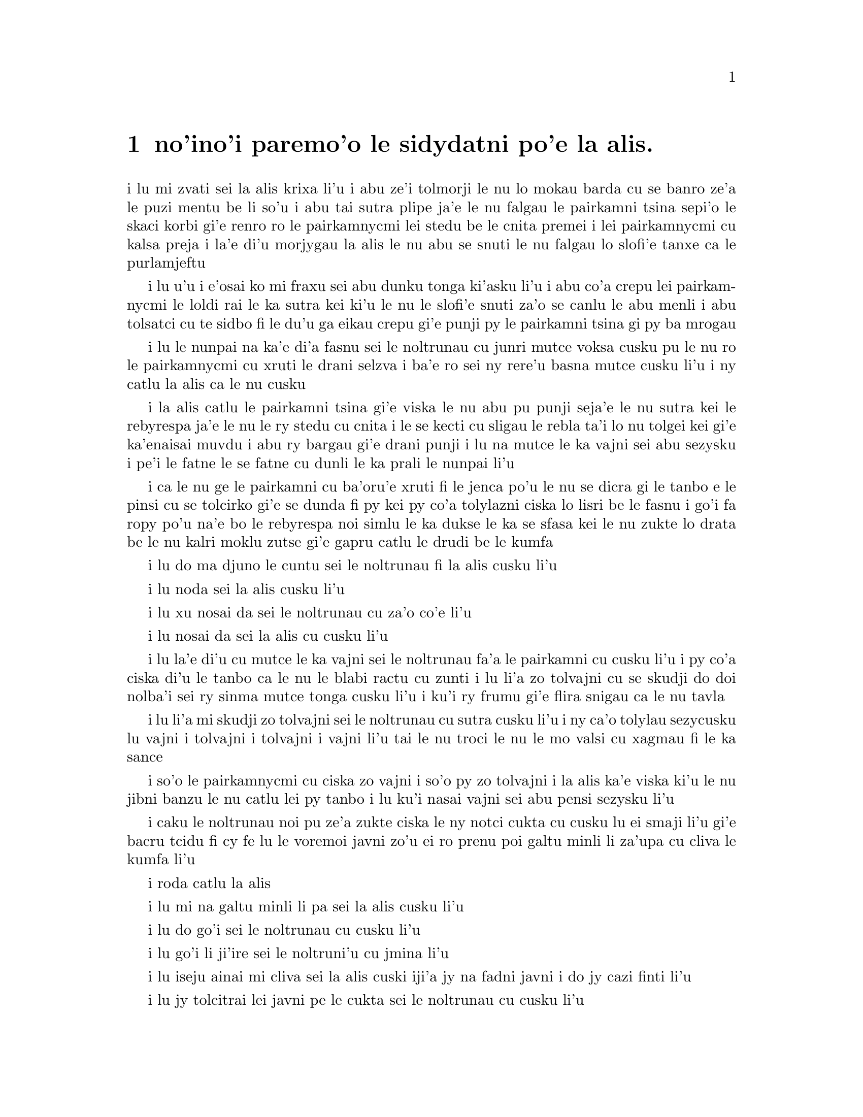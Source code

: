 @node    paremoi pagbu
@chapter no'ino'i paremo'o le sidydatni po'e la alis.


@c                               CHAPTER XII
@c                             paremo'o ckupau

@c                            Alice's Evidence
@c                       le sidydatni po'e la alis.

@c      `Here!' cried Alice, quite forgetting in the flurry of the
@c    moment how large she had grown in the last few minutes, and she
@c    jumped up in such a hurry that she tipped over the jury-box with
@c    the edge of her skirt, upsetting all the jurymen on to the heads
@c    of the crowd below, and there they lay sprawling about, reminding
@c    her very much of a globe of goldfish she had accidentally upset
@c    the week before.

i lu mi zvati sei la alis krixa li'u i abu ze'i tolmorji le nu lo
mokau barda cu se banro ze'a le puzi mentu be li so'u i abu tai sutra
plipe ja'e le nu falgau le pairkamni tsina sepi'o le skaci korbi gi'e
renro ro le pairkamnycmi lei stedu be le cnita premei i lei pairkamnycmi
cu kalsa preja i la'e di'u morjygau la alis le nu abu se snuti le nu
falgau lo slofi'e tanxe ca le purlamjeftu

@c      `Oh, I BEG your pardon!' she exclaimed in a tone of great
@c    dismay, and began picking them up again as quickly as she could,
@c    for the accident of the goldfish kept running in her head, and
@c    she had a vague sort of idea that they must be collected at once
@c    and put back into the jury-box, or they would die.

i lu u'u i e'osai ko mi fraxu sei abu dunku tonga ki'asku li'u i abu
co'a crepu lei pairkamnycmi le loldi rai le ka sutra kei ki'u le nu
le slofi'e snuti za'o se canlu le abu menli i abu tolsatci cu te sidbo
fi le du'u ga eikau crepu gi'e punji py le pairkamni tsina gi py ba
mrogau

@c      `The trial cannot proceed,' said the King in a very grave
@c    voice, `until all the jurymen are back in their proper places--
@c    ALL,' he repeated with great emphasis, looking hard at Alice as
@c    he said do.

i lu le nunpai na ka'e di'a fasnu sei le noltrunau cu junri mutce voksa
cusku pu le nu ro le pairkamnycmi cu xruti le drani selzva i ba'e ro
sei ny rere'u basna mutce cusku li'u i ny catlu la alis ca le nu cusku

@c      Alice looked at the jury-box, and saw that, in her haste, she
@c    had put the Lizard in head downwards, and the poor little thing
@c    was waving its tail about in a melancholy way, being quite unable
@c    to move.  She soon got it out again, and put it right; `not that
@c    it signifies much,' she said to herself; `I should think it
@c    would be QUITE as much use in the trial one way up as the other.'

i la alis catlu le pairkamni tsina gi'e viska le nu abu pu punji
seja'e le nu sutra kei le rebyrespa ja'e le nu le ry stedu cu cnita
i le se kecti cu sligau le rebla ta'i lo nu tolgei kei gi'e ka'enaisai
muvdu i abu ry bargau gi'e drani punji i lu na mutce le ka vajni sei abu
sezysku i pe'i le fatne le se fatne cu dunli le ka prali le nunpai li'u

@c      As soon as the jury had a little recovered from the shock of
@c    being upset, and their slates and pencils had been found and
@c    handed back to them, they set to work very diligently to write
@c    out a history of the accident, all except the Lizard, who seemed
@c    too much overcome to do anything but sit with its mouth open,
@c    gazing up into the roof of the court.

i ca le nu ge le pairkamni cu ba'oru'e xruti fi le jenca po'u le nu se
dicra gi le tanbo e le pinsi cu se tolcirko gi'e se dunda fi py kei py
co'a tolylazni ciska lo lisri be le fasnu i go'i fa ropy po'u na'e bo
le rebyrespa noi simlu le ka dukse le ka se sfasa kei le nu zukte lo
drata be le nu kalri moklu zutse gi'e gapru catlu le drudi be le kumfa

@c      `What do you know about this business?' the King said to
@c    Alice.

i lu do ma djuno le cuntu sei le noltrunau fi la alis cusku li'u

@c      `Nothing,' said Alice.

i lu noda sei la alis cusku li'u

@c      `Nothing WHATEVER?' persisted the King.

i lu xu nosai da sei le noltrunau cu za'o co'e li'u

@c      `Nothing whatever,' said Alice.

i lu nosai da sei la alis cu cusku li'u

@c      `That's very important,' the King said, turning to the jury.
@c    They were just beginning to write this down on their slates, when
@c    the White Rabbit interrupted:  `UNimportant, your Majesty means,
@c    of course,' he said in a very respectful tone, but frowning and
@c    making faces at him as he spoke.

i lu la'e di'u cu mutce le ka vajni sei le noltrunau fa'a le pairkamni
cu cusku li'u i py co'a ciska di'u le tanbo ca le nu le blabi ractu cu
zunti i lu li'a zo tolvajni cu se skudji do doi nolba'i sei ry sinma
mutce tonga cusku li'u i ku'i ry frumu gi'e flira snigau ca le nu tavla

@c      `UNimportant, of course, I meant,' the King hastily said, and
@c    went on to himself in an undertone, `important--unimportant--
@c    unimportant--important--' as if he were trying which word
@c    sounded best.

i lu li'a mi skudji zo tolvajni sei le noltrunau cu sutra cusku li'u i
ny ca'o tolylau sezycusku lu vajni i tolvajni i tolvajni i vajni li'u
tai le nu troci le nu le mo valsi cu xagmau fi le ka sance

@c      Some of the jury wrote it down `important,' and some
@c    `unimportant.'  Alice could see this, as she was near enough to
@c    look over their slates; `but it doesn't matter a bit,' she
@c    thought to herself.

i so'o le pairkamnycmi cu ciska zo vajni i so'o py zo tolvajni i la alis
ka'e viska ki'u le nu jibni banzu le nu catlu lei py tanbo i lu ku'i
nasai vajni sei abu pensi sezysku li'u

@c      At this moment the King, who had been for some time busily
@c    writing in his note-book, cackled out `Silence!' and read out
@c    from his book, `Rule Forty-two.  ALL PERSONS MORE THAN A MILE
@c    HIGH TO LEAVE THE COURT.'

i caku le noltrunau noi pu ze'a zukte ciska le ny notci cukta cu cusku
lu ei smaji li'u gi'e bacru tcidu fi cy fe lu le voremoi javni zo'u
ei ro prenu poi galtu minli li za'upa cu cliva le kumfa li'u

@c      Everybody looked at Alice.

i roda catlu la alis

@c      `I'M not a mile high,' said Alice.

i lu mi na galtu minli li pa sei la alis cusku li'u

@c      `You are,' said the King.

i lu do go'i sei le noltrunau cu cusku li'u

@c      `Nearly two miles high,' added the Queen.

i lu go'i li ji'ire sei le noltruni'u cu jmina li'u

@c      `Well, I shan't go, at any rate,' said Alice:  `besides,
@c    that's not a regular rule:  you invented it just now.'

i lu iseju ainai mi cliva sei la alis cuski iji'a jy na fadni
javni i do jy cazi finti li'u

@c      `It's the oldest rule in the book,' said the King.

i lu jy tolcitrai lei javni pe le cukta sei le noltrunau cu cusku li'u

@c      `Then it ought to be Number One,' said Alice.

i lu va'o la'e di'u jy pamoi ei sei la alis cusku li'u

@c      The King turned pale, and shut his note-book hastily.
@c    `Consider your verdict,' he said to the jury, in a low, trembling
@c    voice.

i le noltrunau cu labybi'o gi'e sutra polje le notci cukta i lu ko pensi
le do se paijdi sei le noltrunau fi le pairkamni cu dizlo je desku voksa
cusku li'u

@c      `There's more evidence to come yet, please your Majesty,' said
@c    the White Rabbit, jumping up in a great hurry; `this paper has
@c    just been picked up.'

i lu lo drata velji'i cu za'o ba se jarco pe'u doi nolba'i sei le blabi
ractu noi sutra plipe cu cusku i le vi pelji puzi se cpacu li'u

@c      `What's in it?' said the Queen.

i lu ma se ciska fi ta sei le noltruni'u cu cusku li'u

@c      `I haven't opened it yet,' said the White Rabbit, `but it seems
@c    to be a letter, written by the prisoner to--to somebody.'

i lu mi ti za'o na kargau sei le blabi ractu cu cusku i ku'i ti simlu
le ka xatra fi le pinfu fe y da li'u

@c      `It must have been that,' said the King, `unless it was
@c    written to nobody, which isn't usual, you know.'

i lu ju'o go'i sei le noltrunau cu cusku ijonai ti xatra noda i ku'i
ka'u le nu xatra noda cu rirci li'u

@c      `Who is it directed to?' said one of the jurymen.

i lu ma se judri sei pa le pairkamnycmi cu cusku li'u

@c      `It isn't directed at all,' said the White Rabbit; `in fact,
@c    there's nothing written on the OUTSIDE.'  He unfolded the paper
@c    as he spoke, and added `It isn't a letter, after all:  it's a set
@c    of verses.'

i lu nasai se judri sei le blabi ractu cu cusku i je'u no da se ciska
fi le bartu li'u i ry tolplo le pelji ca le nu tavla gi'e jmina lu pa'e
ti na xatra i ti penpau selcmi li'u

@c      `Are they in the prisoner's handwriting?' asked another of
@c    they jurymen.

i lu xu le ciska tarmi cu me le pinfu moi sei lo drata pairkamnycmi cu
te preti li'u

@c      `No, they're not,' said the White Rabbit, `and that's the
@c    queerest thing about it.'  (The jury all looked puzzled.)

i lu na go'i sei le blabi ractu cu cusku i la'e di'u cu traji le ka
cizra li'u i to ro le pairkamnycmi cu simlu le ka se cfipu toi

@c      `He must have imitated somebody else's hand,' said the King.
@c    (The jury all brightened up again.)

i lu ja'o py fukygau fi le ciska tarmi pe lo drata sei le noltrunau cu
cusku li'u i to ro le pairkamnycmi cu xruti le ka cikygei toi

@c      `Please your Majesty,' said the Knave, `I didn't write it, and
@c    they can't prove I did:  there's no name signed at the end.'

i lu pe'u doi nolba'i sei le nolse'u cu cusku mi tu na ciska i ji'a
no da ka'e je'urja'o le du'u mi ja'a go'i i no cmene cu zvati le
fanmo be tu li'u

@c      `If you didn't sign it,' said the King, `that only makes the
@c    matter worse.  You MUST have meant some mischief, or else you'd
@c    have signed your name like an honest man.'

i lu va'o le nu do na ciska le do cmene kei sei le noltrunau cu cusku
le cuntu cu xlaze'a i ba'e ju'o do zukte fi le nu palci inaja do ne tai
lo stace pu ciska le do cmene li'u

@c      There was a general clapping of hands at this:  it was the
@c    first really clever thing the King had said that day.

i kampu fa le nu xanvruzau la'e di'u noi cabdei pamoi lei tolbebna
selsku be le noltrunau

@c      `That PROVES his guilt,' said the Queen.

i lu la'e di'u cu jetyja'o le du'u ta zerzu'e sei le noltruni'o
cu cusku li'u

@c      `It proves nothing of the sort!' said Alice.  `Why, you don't
@c    even know what they're about!'

i lu la'e di'u cu jetyja'o noda poi simsa sei la alis cusku i ua do
na djuno ji'asai le du'u makau se ciska li'u

@c      `Read them,' said the King.

i lu ko tcidu sei le noltrunau li'u

@c      The White Rabbit put on his spectacles.  `Where shall I begin,
@c    please your Majesty?' he asked.

i le blabi ractu co'a dasni le vistci i lu ei mi go'i co'a ma pe'u doi
nolba'i sei ry retysku li'u

@c      `Begin at the beginning,' the King said gravely, `and go on
@c    till you come to the end:  then stop.'

i lu co'a le cfafanmo sei le noltrunau cu junri cusku ko ca'o go'i
co'u le tolcfafanmo icaku ko sisti li'u
@c cfafanmo: krasi?

@c      These were the verses the White Rabbit read:--

i di'e penmi co se tcidu le blabi ractu

@c            `They told me you had been to her,
@c              And mentioned me to him:
@c            She gave me a good character,
@c              But said I could not swim.

@c            He sent them word I had not gone
@c              (We know it to be true):
@c            If she should push the matter on,
@c              What would become of you?

@c            I gave her one, they gave him two,
@c              You gave us three or more;
@c            They all returned from him to you,
@c              Though they were mine before.

@c            If I or she should chance to be
@c              Involved in this affair,
@c            He trusts to you to set them free,
@c              Exactly as we were.

@c            My notion was that you had been
@c              (Before she had this fit)
@c            An obstacle that came between
@c              Him, and ourselves, and it.

@c            Don't let him know she liked them best,
@c              For this must ever be
@c            A secret, kept from all the rest,
@c              Between yourself and me.'

@format

              i ti'e do ta vitke ca'a
                i do tu tavla mi
              i cu'u ta ge mi preza'a
                ginai mi limna di

              i cu'u tu mi pu vi sanli
                to mi'o djuno toi
              i ganai ta za za'o lanli 
                gi ma do dimna oi

              i dunda fa mi pa da ta 
                i go'i re da tu
              i do se xruti le ro da 
                noi me mi moi za pu 

              i ga nai ga mi gi ta iu
                 se cuntu le vi fasnu
              gi ia tu lacri do le nu
                 do zifre xruti gasnu

              i pe'i do pu le nu tcini 
                 le nu se fengu ta
              cu fanta zunti gi'e jbini 
                 uo tu joi mi joi ra 

              i tu na djuno ei gau ko
                le du'u ta ru zmanei
              i ei se mipri mi joi do
                ro drata le nu ca nei

@end format

                

@c      `That's the most important piece of evidence we've heard yet,'
@c    said the King, rubbing his hands; `so now let the jury--'

i lu la'e di'u cu vajrai lei datni poi se tirna ca le cabdei sei le
noltrunau noi xance simymosra cu cusku i seki'ubo ei le pairkanmi li'o
li'u

@c      `If any one of them can explain it,' said Alice, (she had
@c    grown so large in the last few minutes that she wasn't a bit
@c    afraid of interrupting him,) `I'll give him sixpence.  _I_ don't
@c    believe there's an atom of meaning in it.'

i lu va'o le nu py ka'e ciksi di'u kei sei la alis cusku to abu cu banro
lo tai barda ze'a le puzi mentu be li so'u ja'e le nu abu nasai terpa
le nu zunti ny toi mi dunda lo rupnu py i ba'e mi na jinvi le du'u lo
selci ji'asai di'u smuni li'u

@c      The jury all wrote down on their slates, `SHE doesn't believe
@c    there's an atom of meaning in it,' but none of them attempted to
@c    explain the paper.

i ro le pairkamnycmi cu ciska fi le tanbo fe lu ba'e ta na jinvi le
du'u lo selci ji'asai di'u smuni li'u gi'enai ku'i troci le nu ciksi
le pelji

@c      `If there's no meaning in it,' said the King, `that saves a
@c    world of trouble, you know, as we needn't try to find any.  And
@c    yet I don't know,' he went on, spreading out the verses on his
@c    knee, and looking at them with one eye; `I seem to see some
@c    meaning in them, after all.  "--SAID I COULD NOT SWIM--" you
@c    can't swim, can you?' he added, turning to the Knave.

i lu le nu noda smuni la'e di'u sei le noltrunau cu cusku cu fanta
lo barda raktu ki'u le nu einai mi'a troci le nu facki lo smuni
i ku'i ju'ocu'i sei ny noi ke'a lei penpau cu pejgau le cidni gi'e
catlu sepi'o pa kanla di'a co'e i pe'i mi viska lo smuni i lu nai
mi limna di li'u i ju'i do'u je'upei do ka'enai limna di sei ny fa'a
le nolse'u cu jmina li'u


@c      The Knave shook his head sadly.  `Do I look like it?' he said.
@c    (Which he certainly did NOT, being made entirely of cardboard.)

i le nolse'u cu badri daskygau le stedu i lu xu mi simlu le ka ka'e
go'i sei ny cusku li'u to ju'osai ny noi marji lo jarple na simlu toi

@c      `All right, so far,' said the King, and he went on muttering
@c    over the verses to himself:  `"WE KNOW IT TO BE TRUE--" that's
@c    the jury, of course-- "I GAVE HER ONE, THEY GAVE HIM TWO--" why,
@c    that must be what he did with the tarts, you know--'

i lu i'e sei le noltrunau cu cusku li'u i ny di'a tolylau bacru lei
penpau i lu lu to mi'o djuno toi li'u mapti li'a le pairkamni i lu i
dunda fa mi pa da ta i go'i re da tu li'u i ua ju'o la'e di'u nu ta 
fairgau lei rutytisna li'u

@c      `But, it goes on "THEY ALL RETURNED FROM HIM TO YOU,"' said
@c    Alice.

i lu ku'i se jersi lu i do se xruti le ro da li'u sei la alis
cusku li'u

@c      `Why, there they are!' said the King triumphantly, pointing to
@c    the tarts on the table.  `Nothing can be clearer than THAT.
@c    Then again--"BEFORE SHE HAD THIS FIT--"  you never had fits, my
@c    dear, I think?' he said to the Queen.

i lu ua ta zvati sei le noltrunau noi jarco lei rutytisna noi cpana le
jubme cu jinga cusku i noda ka'e klimau la'e di'u i ku'i lu pu le nu 
tcini le nu se fengu ta li'u i do noroi fengu doi dirba pe'i je'upei 
sei ny fi le noltruni'u cu cusku li'u

@c      `Never!' said the Queen furiously, throwing an inkstand at the
@c    Lizard as she spoke.  (The unfortunate little Bill had left off
@c    writing on his slate with one finger, as he found it made no
@c    mark; but he now hastily began again, using the ink, that was
@c    trickling down his face, as long as it lasted.)

i lu noroi sei le noltruni'u cu fengu mutce cusku li'u i ny renro lo
xinmo vasru le rebyrespa ca le nu tavla i to la bil uu pu de'a ciska
fi le tanbo sepi'o lo degji mu'i le nu dy na mornygau i ku'i ry sutra
di'a co'e sepi'o le xinmo noi carvi le ry flira ku'o ze'a le nu xy
renvi toi
@c mi basygau vo zo tanbo zo tabno mu'i lenu zo tabno na mapti mi'e pier.

@c      `Then the words don't FIT you,' said the King, looking round
@c    the court with a smile.  There was a dead silence.

i lu seki'ubo lei valsi do na mapti sei le noltrunau cu cusku li'u i
ny cisma catlu le sruri i morsi smaji

@c      `It's a pun!' the King added in an offended tone, and
@c    everybody laughed, `Let the jury consider their verdict,' the
@c    King said, for about the twentieth time that day.

i lu mi pu vlakei sei le noltrunau cu jgicro tonga jmina li'u i roda
cmila i lu e'i le pairkamni cu pensi le se paijdi sei le noltrunau
ji'irenore'u le djedi cu cucsku li'u

@c      `No, no!' said the Queen.  `Sentence first--verdict afterwards.'

i lu na go'i i na go'i sei le noltruni'u cu cusku i le se sfami'e cu pamoi
i le se paijdi cu za'umoi li'u

@c      `Stuff and nonsense!' said Alice loudly.  `The idea of having
@c    the sentence first!'

i lu bebna je nalprije sei la alis cladu cusku i ionai oi pamoi fa le
se sfami'e li'u

@c      `Hold your tongue!' said the Queen, turning purple.

i lu ko ri'urgau le do tance sei le noltruni'u noi zirpu binxo cu cusku li'u

@c      `I won't!' said Alice.

i lu ai mi na go'i sei la alis cu cusku li'u

@c      `Off with her head!' the Queen shouted at the top of her voice.
@c    Nobody moved.

i lu ko le stedu ta vimcu sei le noltruni'u cu voksa launrai krixa li'u
i no da muvdu

@c      `Who cares for you?' said Alice, (she had grown to her full
@c    size by this time.)  `You're nothing but a pack of cards!'

i lu ma do terpa sei la alis noi ca ba'o banro le abu tcaci barda cu
cusku i ga'i do na'e drata lo kardymei li'u

@c      At this the whole pack rose up into the air, and came flying
@c    down upon her:  she gave a little scream, half of fright and half
@c    of anger, and tried to beat them off, and found herself lying on
@c    the bank, with her head in the lap of her sister, who was gently
@c    brushing away some dead leaves that had fluttered down from the
@c    trees upon her face.

i caku le karda romei cu tolfarlu le vacri gi'ebabo farlu la alis i
abu milxe krixa ri'a lo se xadba be le nunterpa e le nunfengu gi'e
troci le nu rivbi ky kei gi'e facki le du'u abu vreta le rirxe korbi
fau le stedu cu cpana le tuple be le mensi noi xendo vimcu loi morsi
pezli noi ba'o farlu le abu flira lei tricu

@c      `Wake up, Alice dear!' said her sister; `Why, what a long
@c    sleep you've had!'

i lu ko cikna doi dib alis sei le mensi cu cusku i ue do ze'u sipna li'u

@c      `Oh, I've had such a curious dream!' said Alice, and she told
@c    her sister, as well as she could remember them, all these strange
@c    Adventures of hers that you have just been reading about; and
@c    when she had finished, her sister kissed her, and said, `It WAS a
@c    curious dream, dear, certainly:  but now run in to your tea; it's
@c    getting late.'  So Alice got up and ran off, thinking while she
@c    ran, as well she might, what a wonderful dream it had been.

i lu u'e mi senva lo tai cizra sei la alis cusku li'u i abu tavla
le mensi  ro le abu cizra selylifri poi do puzi ca'o tcidu ke'a i
ca le nu mo'u go'i kei le mensi cu cinba abu gi'e cusku lu je'u ju'o
cizra se senva doi dirba i ku'i ko ca bajra klama tu'a le tcati
i ca'o lerci binxo li'u i la alis sa'irbi'o gi'e bajra gi'ecabo
pensi to drani toi le du'u le se senva cu se manci

@c      But her sister sat still just as she left her, leaning her
@c    head on her hand, watching the setting sun, and thinking of
@c    little Alice and all her wonderful Adventures, till she too began
@c    dreaming after a fashion, and this was her dream:--

i ku'i le mensi cu zutse za'o le nu abu cliva kei gi'e vregau le stedu
le xance gi'e catlu le nu le solri cu farlu kei gi'e pensi le cmalu
no'u la alis ge'u e ro le abu se manci se lifri i le mensi ji'a co'a
senva sa'enai i senva la'e di'e

@c      First, she dreamed of little Alice herself, and once again the
@c    tiny hands were clasped upon her knee, and the bright eager eyes
@c    were looking up into hers--she could hear the very tones of her
@c    voice, and see that queer little toss of her head to keep back
@c    the wandering hair that WOULD always get into her eyes--and
@c    still as she listened, or seemed to listen, the whole place
@c    around her became alive the strange creatures of her little
@c    sister's dream.

i pamai my senva la alis i lei abu cmalu xance cu za'ure'u ca'o jgari
le my cidni i lei abu carmi selci'i kanla cu catlu lei me my moi i
my ka'e tirna le satci tonga be fi le abu voksa gi'e viska le cizra
nu stedu desku noi se rinju le kerfa le nu gacri lei kanla i ca le nu
my tirna gi'a simlu le ka tirna cu jmive binxo ru'usai my fa le cizra
zukte pe le se senva be le my cmalu mensi

@c      The long grass rustled at her feet as the White Rabbit hurried
@c    by--the frightened Mouse splashed his way through the
@c    neighbouring pool--she could hear the rattle of the teacups as
@c    the March Hare and his friends shared their never-ending meal,
@c    and the shrill voice of the Queen ordering off her unfortunate
@c    guests to execution--once more the pig-baby was sneezing on the
@c    Duchess's knee, while plates and dishes crashed around it--once
@c    more the shriek of the Gryphon, the squeaking of the Lizard's
@c    slate-pencil, and the choking of the suppressed guinea-pigs,
@c    filled the air, mixed up with the distant sobs of the miserable
@c    Mock Turtle.

i le clani srasu cu vruvricypra bu'u lei my jamfu ca le nu le blabi ractu
cu sutra klama i le terpa smacu cu jacre'o pagre le jibni la'ucma i my
tirna le sance be lei tcati kabri ca le nu le cibmoimasti cicyractu cu
kansa lei cycy pendo le ze'e nu sanmi i le cpina voksa be le noltruni'u
cu minde lei ny malselfu'a vitke le nu se catra i le xarju cifnu cu 
za'ure'u senci fi'o cpana le cidni be le noltroni'u ca le nu loi palta
ku joi loi palne cu sruri porpi i za'ure'uku le selkrixa be le cpicinfo
be'o e le vrumli pe le tanbo pinsi pe le rebyrespa ge'u ge'u e le se 
zunva'u be lei smacrkobaiu cu se tisna le vacri gi'e jorne le darno 
kaksna be le tolgeitce ke jitfa cakyrespa

@c      So she sat on, with closed eyes, and half believed herself in
@c    Wonderland, though she knew she had but to open them again, and
@c    all would change to dull reality--the grass would be only
@c    rustling in the wind, and the pool rippling to the waving of the
@c    reeds--the rattling teacups would change to tinkling sheep-
@c    bells, and the Queen's shrill cries to the voice of the shepherd
@c    boy--and the sneeze of the baby, the shriek of the Gryphon, and
@c    all thy other queer noises, would change (she knew) to the
@c    confused clamour of the busy farm-yard--while the lowing of the
@c    cattle in the distance would take the place of the Mock Turtle's
@c    heavy sobs.

i my za'o zutse to lei kanla cu ganlo toi gi'e xadba krici le du'u my
zvati le selmacygu'e kei gi'eku'i djuno le du'u le nu kargau ky cu banzu
le nu roda binxo le tolzdi fatci i le srasu cu vruvricypra gau le brife
i le la'ucma cu se boxna gau lei jauspa i le sance be lei tcati kabri
cu binxo le se lanjanbe i le cpina se krixa be le noltruni'u cu go'i le 
voksa be le lankurji nanla i le nunsenci be le cifnu be'o e le selkrixa
be le cpicinfo be'o e ro le drata ke cizra savru cu binxo sei my djuno
le mixre sance be le zukcfu cange i le se cmoni be lei zu bakni cu basti
lei tilju kaksna be le jitfa cakyrespa

@c      Lastly, she pictured to herself how this same little sister of
@c    hers would, in the after-time, be herself a grown woman; and how
@c    she would keep, through all her riper years, the simple and
@c    loving heart of her childhood:  and how she would gather about
@c    her other little children, and make THEIR eyes bright and eager
@c    with many a strange tale, perhaps even with the dream of
@c    Wonderland of long ago:  and how she would feel with all their
@c    simple sorrows, and find a pleasure in all their simple joys,
@c    remembering her own child-life, and the happy summer days.

i romai my se xanri le nu le my cmalu mensi ca le balvi cu makcu ninmu
gi'e ralte ze'a lei makcu nanca le sampu je prami risna pe le vercedra
gi'e jajgau le cymy cmalu panzi gi'e gasnu le nu lei ba'e py kanla cu
carmi se cinri so'i cizra lisri e ju'ocu'i ji'asai le se senva pe le
puzu selmacygu'e kei gi'e kansa cinmo lei py sampu se tolgei gi'e se 
pluka lei py sampu se gleki gi'e morji le cymy verba nunji'e e lei 
selgei ke crisa djedi

@c                                 THE END
@format

                                    FA'O
@end format
